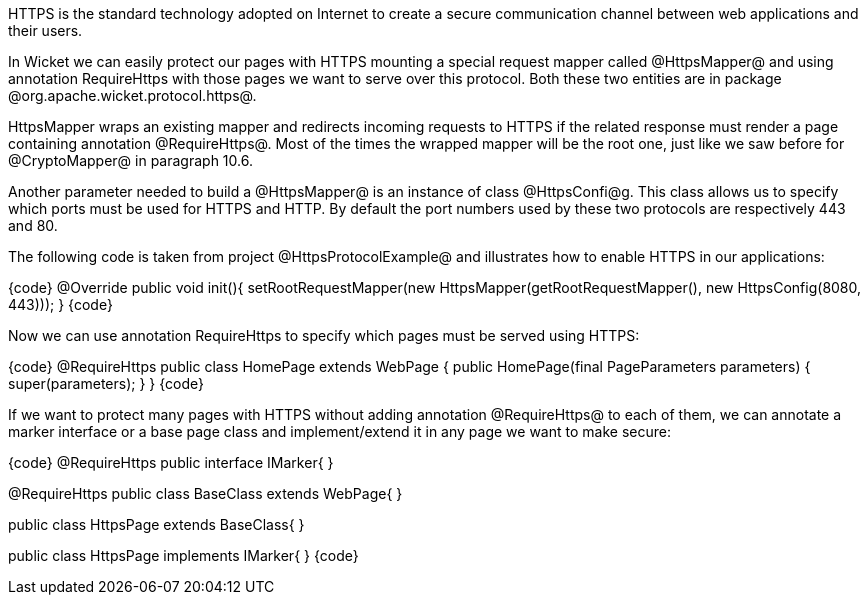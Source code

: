 

HTTPS is the standard technology adopted on Internet to create a secure communication channel between web applications and their users.

In Wicket we can easily protect our pages with HTTPS mounting a special request mapper called @HttpsMapper@ and using annotation RequireHttps with those pages we want to serve over this protocol. Both these two entities are in package @org.apache.wicket.protocol.https@.

HttpsMapper wraps an existing mapper and redirects incoming requests to HTTPS if the related response must render a page containing annotation @RequireHttps@. Most of the times the wrapped mapper will be the root one, just like we saw before for @CryptoMapper@ in paragraph 10.6.

Another parameter needed to build a @HttpsMapper@ is an instance of class @HttpsConfi@g. This class allows us to specify which ports must be used for HTTPS and HTTP. By default the port numbers used by these two protocols are respectively 443 and 80.

The following code is taken from project @HttpsProtocolExample@ and illustrates how to enable HTTPS  in our applications:

{code}
//Application class code...
@Override
public void init(){   
   setRootRequestMapper(new HttpsMapper(getRootRequestMapper(), 
                                       new HttpsConfig(8080, 443))); 
}
{code}

Now we can use annotation RequireHttps to specify which pages must be served using HTTPS:

{code}
@RequireHttps
public class HomePage extends WebPage {
    public HomePage(final PageParameters parameters) {
    	super(parameters);	
    }
}
{code}

If we want to protect many pages with HTTPS without adding annotation @RequireHttps@ to each of them, we can annotate a marker interface or a base page class and implement/extend it in any page we want to make secure:

{code}
// Marker interface:
@RequireHttps
public interface IMarker{
}

// Base class:
@RequireHttps
public class BaseClass extends WebPage{
//Page code...
}

// Secure page inheriting from BaseClass:
public class HttpsPage extends BaseClass{
//Page code...
}

// Secure page implementing IMarker:
public class HttpsPage implements IMarker{
//Page code...
}
{code}
